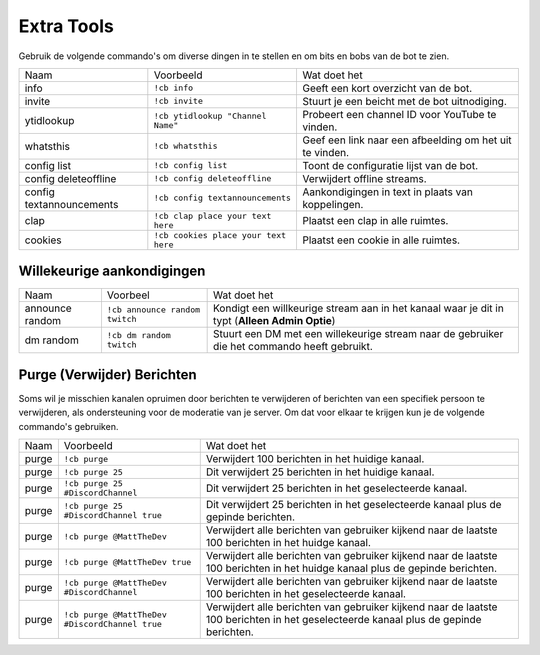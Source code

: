 .. _utilities:

==========
Extra Tools
==========

Gebruik de volgende commando's om diverse dingen in te stellen en om bits en bobs van de bot te zien.

+--------------------------+--------------------------------------+----------------------------------------------------------+
| Naam                     | Voorbeeld                            | Wat doet het                                             |
+--------------------------+--------------------------------------+----------------------------------------------------------+
| info                     | ``!cb info``                         | Geeft een kort overzicht van de bot.                     |
+--------------------------+--------------------------------------+----------------------------------------------------------+
| invite                   | ``!cb invite``                       | Stuurt je een beicht met de bot uitnodiging.             |
+--------------------------+--------------------------------------+----------------------------------------------------------+
| ytidlookup               | ``!cb ytidlookup "Channel Name"``    | Probeert een channel ID voor YouTube te vinden.          |
+--------------------------+--------------------------------------+----------------------------------------------------------+
| whatsthis                | ``!cb whatsthis``                    | Geef een link naar een afbeelding om het uit te vinden.  |
+--------------------------+--------------------------------------+----------------------------------------------------------+
| config list              | ``!cb config list``                  | Toont de configuratie lijst van de bot.                  |
+--------------------------+--------------------------------------+----------------------------------------------------------+
| config deleteoffline     | ``!cb config deleteoffline``         | Verwijdert offline streams.                              |
+--------------------------+--------------------------------------+----------------------------------------------------------+
| config textannouncements | ``!cb config textannouncements``     | Aankondigingen in text in plaats van koppelingen.        |
+--------------------------+--------------------------------------+----------------------------------------------------------+
| clap                     | ``!cb clap place your text here``    | Plaatst een clap in alle ruimtes.                        |
+--------------------------+--------------------------------------+----------------------------------------------------------+
| cookies                  | ``!cb cookies place your text here`` | Plaatst een cookie in alle ruimtes.                      |
+--------------------------+--------------------------------------+----------------------------------------------------------+

--------------------
Willekeurige aankondigingen
--------------------

+-----------------+--------------------------------+-----------------------------------------------------------------------------------------------+
| Naam            | Voorbeel                       | Wat doet het                                                                                  |
+-----------------+--------------------------------+-----------------------------------------------------------------------------------------------+
| announce random | ``!cb announce random twitch`` | Kondigt een willkeurige stream aan in het kanaal waar je dit in typt (**Alleen Admin Optie**) |
+-----------------+--------------------------------+-----------------------------------------------------------------------------------------------+
| dm random       | ``!cb dm random twitch``       | Stuurt een DM met een willekeurige stream naar de gebruiker die het commando heeft gebruikt.  |
+-----------------+--------------------------------+-----------------------------------------------------------------------------------------------+

-----------------------
Purge (Verwijder) Berichten
-----------------------

Soms wil je misschien kanalen opruimen door berichten te verwijderen of berichten van een specifiek persoon te verwijderen, als ondersteuning voor de moderatie van je server.
Om dat voor elkaar te krijgen kun je de volgende commando's gebruiken.

.. Waarschuwing:: Je moet de **Beheer Berichten** toestemmingen hebben om dit commando te gebruiken!
			 Eenmaal gebruikt kun je verwijderde berichten NIET terughalen.

+-------+------------------------------------------------+-------------------------------------------------------------------------------------------------------------------------------------+
| Naam  | Voorbeeld                                      | Wat doet het                                                                                                                        |
+-------+------------------------------------------------+-------------------------------------------------------------------------------------------------------------------------------------+
| purge | ``!cb purge``                                  | Verwijdert 100 berichten in het huidige kanaal.                                                                                     |
+-------+------------------------------------------------+-------------------------------------------------------------------------------------------------------------------------------------+
| purge | ``!cb purge 25``                               | Dit verwijdert 25 berichten in het huidige kanaal.                                                                                  |
+-------+------------------------------------------------+-------------------------------------------------------------------------------------------------------------------------------------+
| purge | ``!cb purge 25 #DiscordChannel``               | Dit verwijdert 25 berichten in het geselecteerde kanaal.                                                                            |
+-------+------------------------------------------------+-------------------------------------------------------------------------------------------------------------------------------------+
| purge | ``!cb purge 25 #DiscordChannel true``          | Dit verwijdert 25 berichten in het geselecteerde kanaal plus de gepinde berichten.                                                  |
+-------+------------------------------------------------+-------------------------------------------------------------------------------------------------------------------------------------+
| purge | ``!cb purge @MattTheDev``                      | Verwijdert alle berichten van gebruiker kijkend naar de laatste 100 berichten in het huidge kanaal.                                 |
+-------+------------------------------------------------+-------------------------------------------------------------------------------------------------------------------------------------+
| purge | ``!cb purge @MattTheDev true``                 | Verwijdert alle berichten van gebruiker kijkend naar de laatste 100 berichten in het huidge kanaal plus de gepinde berichten.       |
+-------+------------------------------------------------+-------------------------------------------------------------------------------------------------------------------------------------+
| purge | ``!cb purge @MattTheDev #DiscordChannel``      | Verwijdert alle berichten van gebruiker kijkend naar de laatste 100 berichten in het geselecteerde kanaal.                          |
+-------+------------------------------------------------+-------------------------------------------------------------------------------------------------------------------------------------+
| purge | ``!cb purge @MattTheDev #DiscordChannel true`` | Verwijdert alle berichten van gebruiker kijkend naar de laatste 100 berichten in het geselecteerde kanaal plus de gepinde berichten.|
+-------+------------------------------------------------+-------------------------------------------------------------------------------------------------------------------------------------+
